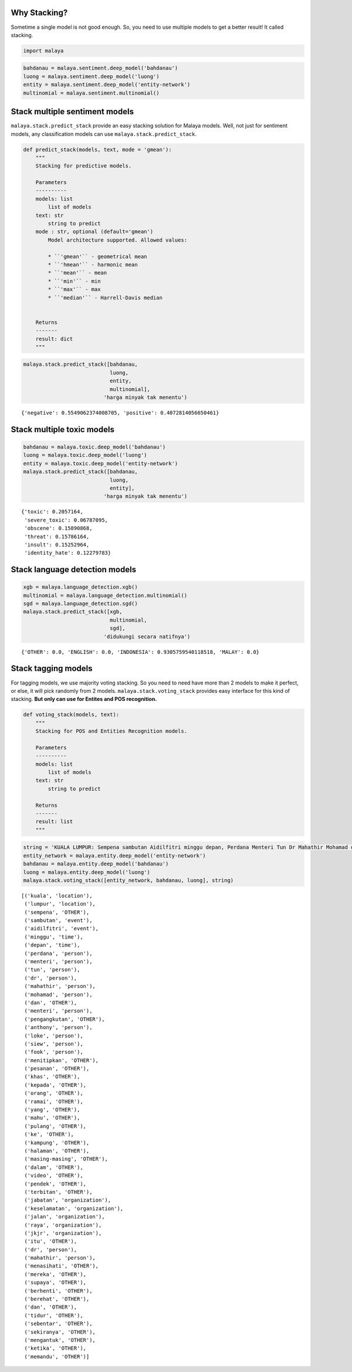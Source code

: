 
Why Stacking?
-------------

Sometime a single model is not good enough. So, you need to use multiple
models to get a better result! It called stacking.

.. code:: python

    import malaya

.. code:: python

    bahdanau = malaya.sentiment.deep_model('bahdanau')
    luong = malaya.sentiment.deep_model('luong')
    entity = malaya.sentiment.deep_model('entity-network')
    multinomial = malaya.sentiment.multinomial()

Stack multiple sentiment models
-------------------------------

``malaya.stack.predict_stack`` provide an easy stacking solution for
Malaya models. Well, not just for sentiment models, any classification
models can use ``malaya.stack.predict_stack``.

.. code:: python

   def predict_stack(models, text, mode = 'gmean'):
       """
       Stacking for predictive models.

       Parameters
       ----------
       models: list
           list of models
       text: str
           string to predict
       mode : str, optional (default='gmean')
           Model architecture supported. Allowed values:

           * ``'gmean'`` - geometrical mean
           * ``'hmean'`` - harmonic mean
           * ``'mean'`` - mean
           * ``'min'`` - min
           * ``'max'`` - max
           * ``'median'`` - Harrell-Davis median


       Returns
       -------
       result: dict
       """

.. code:: python

    malaya.stack.predict_stack([bahdanau,
                                luong,
                                entity,
                                multinomial],
                              'harga minyak tak menentu')




.. parsed-literal::

    {'negative': 0.5549062374008705, 'positive': 0.4072814056650461}



Stack multiple toxic models
---------------------------

.. code:: python

    bahdanau = malaya.toxic.deep_model('bahdanau')
    luong = malaya.toxic.deep_model('luong')
    entity = malaya.toxic.deep_model('entity-network')
    malaya.stack.predict_stack([bahdanau,
                                luong,
                                entity],
                              'harga minyak tak menentu')




.. parsed-literal::

    {'toxic': 0.2057164,
     'severe_toxic': 0.06787095,
     'obscene': 0.15890868,
     'threat': 0.15786164,
     'insult': 0.15252964,
     'identity_hate': 0.12279783}



Stack language detection models
-------------------------------

.. code:: python

    xgb = malaya.language_detection.xgb()
    multinomial = malaya.language_detection.multinomial()
    sgd = malaya.language_detection.sgd()
    malaya.stack.predict_stack([xgb,
                                multinomial,
                                sgd],
                              'didukungi secara natifnya')




.. parsed-literal::

    {'OTHER': 0.0, 'ENGLISH': 0.0, 'INDONESIA': 0.9305759540118518, 'MALAY': 0.0}



Stack tagging models
--------------------

For tagging models, we use majority voting stacking. So you need to need
have more than 2 models to make it perfect, or else, it will pick
randomly from 2 models. ``malaya.stack.voting_stack`` provides easy
interface for this kind of stacking. **But only can use for Entites and
POS recognition.**

.. code:: python

   def voting_stack(models, text):
       """
       Stacking for POS and Entities Recognition models.

       Parameters
       ----------
       models: list
           list of models
       text: str
           string to predict

       Returns
       -------
       result: list
       """

.. code:: python

    string = 'KUALA LUMPUR: Sempena sambutan Aidilfitri minggu depan, Perdana Menteri Tun Dr Mahathir Mohamad dan Menteri Pengangkutan Anthony Loke Siew Fook menitipkan pesanan khas kepada orang ramai yang mahu pulang ke kampung halaman masing-masing. Dalam video pendek terbitan Jabatan Keselamatan Jalan Raya (JKJR) itu, Dr Mahathir menasihati mereka supaya berhenti berehat dan tidur sebentar  sekiranya mengantuk ketika memandu.'
    entity_network = malaya.entity.deep_model('entity-network')
    bahdanau = malaya.entity.deep_model('bahdanau')
    luong = malaya.entity.deep_model('luong')
    malaya.stack.voting_stack([entity_network, bahdanau, luong], string)




.. parsed-literal::

    [('kuala', 'location'),
     ('lumpur', 'location'),
     ('sempena', 'OTHER'),
     ('sambutan', 'event'),
     ('aidilfitri', 'event'),
     ('minggu', 'time'),
     ('depan', 'time'),
     ('perdana', 'person'),
     ('menteri', 'person'),
     ('tun', 'person'),
     ('dr', 'person'),
     ('mahathir', 'person'),
     ('mohamad', 'person'),
     ('dan', 'OTHER'),
     ('menteri', 'person'),
     ('pengangkutan', 'OTHER'),
     ('anthony', 'person'),
     ('loke', 'person'),
     ('siew', 'person'),
     ('fook', 'person'),
     ('menitipkan', 'OTHER'),
     ('pesanan', 'OTHER'),
     ('khas', 'OTHER'),
     ('kepada', 'OTHER'),
     ('orang', 'OTHER'),
     ('ramai', 'OTHER'),
     ('yang', 'OTHER'),
     ('mahu', 'OTHER'),
     ('pulang', 'OTHER'),
     ('ke', 'OTHER'),
     ('kampung', 'OTHER'),
     ('halaman', 'OTHER'),
     ('masing-masing', 'OTHER'),
     ('dalam', 'OTHER'),
     ('video', 'OTHER'),
     ('pendek', 'OTHER'),
     ('terbitan', 'OTHER'),
     ('jabatan', 'organization'),
     ('keselamatan', 'organization'),
     ('jalan', 'organization'),
     ('raya', 'organization'),
     ('jkjr', 'organization'),
     ('itu', 'OTHER'),
     ('dr', 'person'),
     ('mahathir', 'person'),
     ('menasihati', 'OTHER'),
     ('mereka', 'OTHER'),
     ('supaya', 'OTHER'),
     ('berhenti', 'OTHER'),
     ('berehat', 'OTHER'),
     ('dan', 'OTHER'),
     ('tidur', 'OTHER'),
     ('sebentar', 'OTHER'),
     ('sekiranya', 'OTHER'),
     ('mengantuk', 'OTHER'),
     ('ketika', 'OTHER'),
     ('memandu', 'OTHER')]
